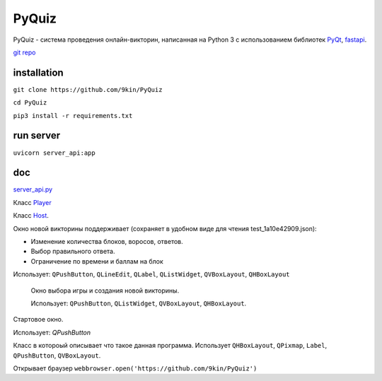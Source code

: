 PyQuiz
======

PyQuiz - система проведения онлайн-викторин, написанная на Python 3 с использованием библиотек `PyQt <https://riverbankcomputing.com/software/pyqt/intro>`_, `fastapi <https://github.com/tiangolo/fastapi>`_.

.. image:: https://readthedocs.org/projects/pyquiz2/badge/?version=latest
	target: https://pyquiz2.readthedocs.io/en/latest/?badge=latest
	:alt: Documentation Status

`git repo <https://github.com/9kin/PyQuiz>`_

installation
"""""""""""""
``git clone https://github.com/9kin/PyQuiz``

``cd PyQuiz``

``pip3 install -r requirements.txt``


run server
""""""""""""

``uvicorn server_api:app``

doc
""""

`server_api.py <server_api.html>`_

Класс `Player <player.html>`_

Класс `Host <host.html>`_.

.. class:: CreateQuizWindow():

	Окно новой викторины поддерживает (сохраняет в удобном виде для чтения test_1a10e42909.json): 

	* Изменение количества блоков, воросов, ответов.

	* Выбор правильного ответа.

	* Ограничение по времени и баллам на блок

	Использует: ``QPushButton``, ``QLineEdit``, ``QLabel``, ``QListWidget``, ``QVBoxLayout``, ``QHBoxLayout``

.. class:: QuizSelectionWindow():
 
 	Окно выбора игры и создания новой викторины. 


 	Использует: ``QPushButton``, ``QListWidget``, ``QVBoxLayout``, ``QHBoxLayout``.

    .. function:: play()
	   	
	   	Запускает выбранную викторину

	.. function:: exit()

		Открытие ``StartWindow``
	     
	.. function:: create_new_game()

	    Открытие ``CreateQuizWindow()``

.. class:: StartWindow():
	
	Стартовое окно.

	Использует: `QPushButton`
        
	.. function:: open_settings(self):
	    
	    Диалог настроек ``QInputDialog`` (настройка url).
	    
	.. function:: open_help():

	    Открывает `HelpWindow()`
	    
	.. function::  start_game():
	    
	    Открывает PlayerGameWindow()
	        
	.. function:: create_game()
	  		
	    открывает QuizSelectionWindow()
  

.. class:: HelpWindow():

    Класс в котороый описывает что такое данная программа. Использует ``QHBoxLayout``, ``QPixmap``, ``Label``, ``QPushButton``, ``QVBoxLayout``.

    Открывает браузер ``webbrowser.open('https://github.com/9kin/PyQuiz')``
